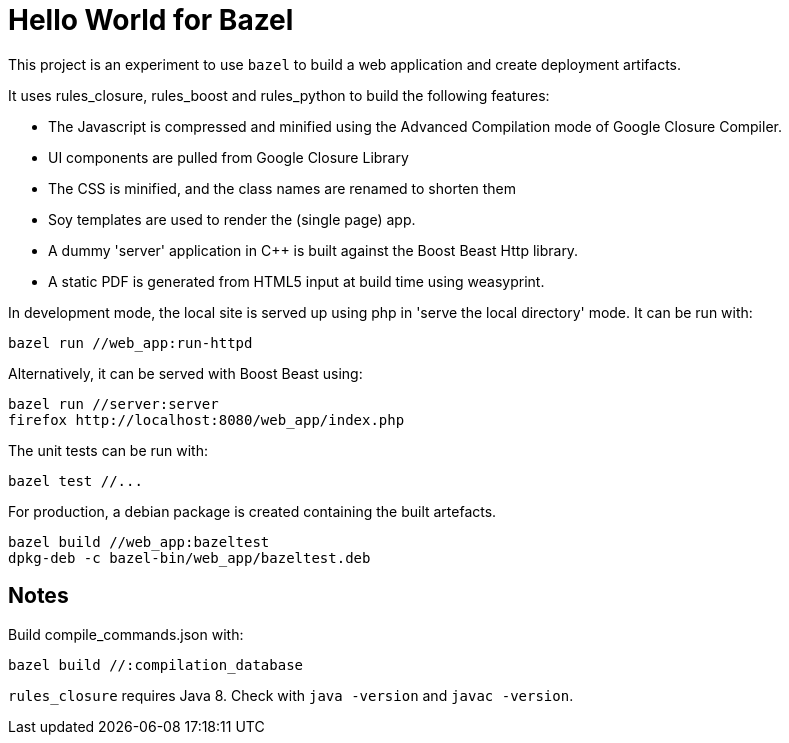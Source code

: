 = Hello World for Bazel

This project is an experiment to use `bazel` to build a web application and create deployment artifacts.

It uses rules_closure, rules_boost and rules_python to build the following features:


* The Javascript is compressed and minified using the Advanced Compilation mode of Google Closure Compiler.
* UI components are pulled from Google Closure Library
* The CSS is minified, and the class names are renamed to shorten them
* Soy templates are used to render the (single page) app.
* A dummy 'server' application in C++ is built against the Boost Beast Http library.
* A static PDF is generated from HTML5 input at build time using weasyprint. 

In development mode, the local site is served up using php in 'serve the local directory' mode. It can be run with:

    bazel run //web_app:run-httpd

Alternatively, it can be served with Boost Beast using:

    bazel run //server:server
    firefox http://localhost:8080/web_app/index.php

The unit tests can be run with:

    bazel test //...

For production, a debian package is created containing the built artefacts.

    bazel build //web_app:bazeltest
    dpkg-deb -c bazel-bin/web_app/bazeltest.deb

== Notes

Build compile_commands.json with:

    bazel build //:compilation_database

`rules_closure` requires Java 8. Check with `java -version` and `javac -version`.